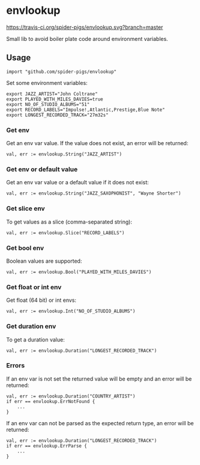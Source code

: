 * envlookup

[[https://travis-ci.org/spider-pigs/envlookup][https://travis-ci.org/spider-pigs/envlookup.svg?branch=master]] [[https://www.codacy.com/app/spider-pigs/envlookup?utm_source=github.com&utm_medium=referral&utm_content=spider-pigs/envlookup&utm_campaign=Badge_Grade][https://api.codacy.com/project/badge/Grade/016b19403fbd4e96b53f85ca18153146?.svg]]

Small lib to avoid boiler plate code around environment variables.

** Usage

#+BEGIN_EXAMPLE
import "github.com/spider-pigs/envlookup"
#+END_EXAMPLE

Set some environment variables:
#+BEGIN_EXAMPLE
export JAZZ_ARTIST="John Coltrane"
export PLAYED_WITH_MILES_DAVIES=true
export NO_OF_STUDIO_ALBUMS="51"
export RECORD_LABELS="Impulse!,Atlantic,Prestige,Blue Note"
export LONGEST_RECORDED_TRACK="27m32s"
#+END_EXAMPLE

*** Get env

Get an env var value. If the value does not exist, an error will be
returned:

#+BEGIN_EXAMPLE
val, err := envlookup.String("JAZZ_ARTIST")
#+END_EXAMPLE

*** Get env or default value

Get an env var value or a default value if it does not exist:
#+BEGIN_EXAMPLE
val, err := envlookup.String("JAZZ_SAXOPHONIST", "Wayne Shorter")
#+END_EXAMPLE

*** Get slice env

To get values as a slice (comma-separated string):
#+BEGIN_EXAMPLE
val, err := envlookup.Slice("RECORD_LABELS")
#+END_EXAMPLE

*** Get bool env

Boolean values are supported:
#+BEGIN_EXAMPLE
val, err := envlookup.Bool("PLAYED_WITH_MILES_DAVIES")
#+END_EXAMPLE

*** Get float or int env

Get float (64 bit) or int envs:
#+BEGIN_EXAMPLE
val, err := envlookup.Int("NO_OF_STUDIO_ALBUMS")
#+END_EXAMPLE

*** Get duration env

To get a duration value:
#+BEGIN_EXAMPLE
val, err := envlookup.Duration("LONGEST_RECORDED_TRACK")
#+END_EXAMPLE

*** Errors
If an env var is not set the returned value will be empty and an error will be returned:
#+BEGIN_EXAMPLE
val, err := envlookup.Duration("COUNTRY_ARTIST")
if err == envlookup.ErrNotFound {
    ...
}
#+END_EXAMPLE

If an env var can not be parsed as the expected return type, an error will be returned:
#+BEGIN_EXAMPLE
val, err := envlookup.Duration("LONGEST_RECORDED_TRACK")
if err == envlookup.ErrParse {
    ...
}
#+END_EXAMPLE
